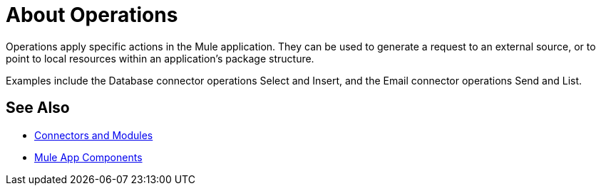 = About Operations

Operations apply specific actions in the Mule application. They can be used to generate a request to an external source, or to point to local resources within an application's package structure.

Examples include the Database connector operations Select and Insert, and the Email connector operations Send and List.

//COMBAK: Add See Alsos
== See Also

* link:/connectors/index[Connectors and Modules]
* link:/mule-user-guide/v/4.0/about-components[Mule App Components]
